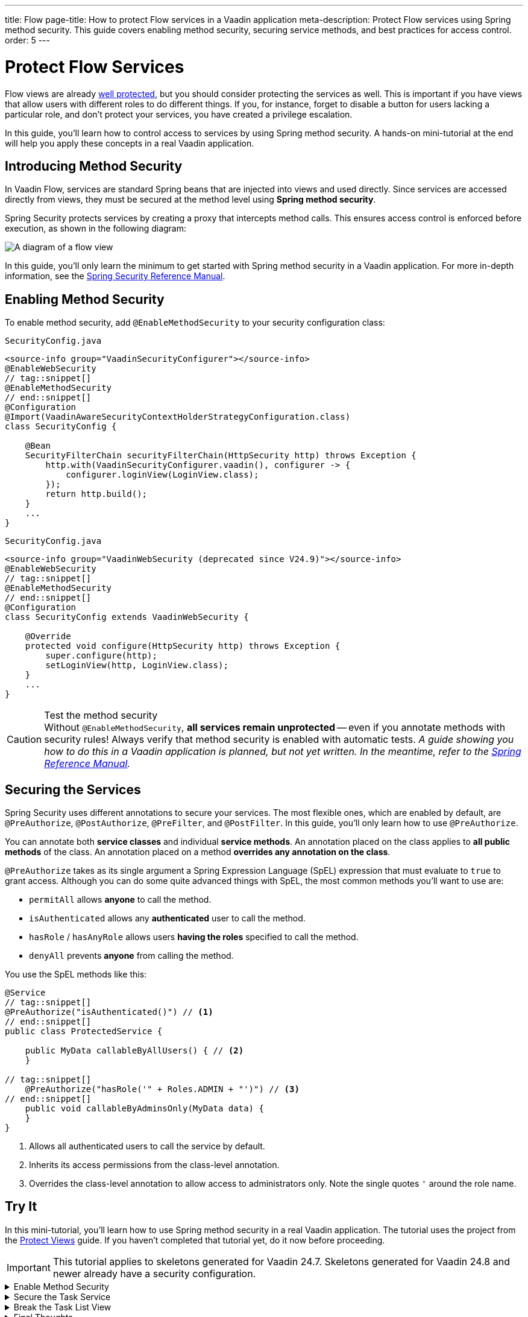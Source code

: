 ---
title: Flow
page-title: How to protect Flow services in a Vaadin application
meta-description: Protect Flow services using Spring method security. This guide covers enabling method security, securing service methods, and best practices for access control.
order: 5
---


= Protect Flow Services
:toclevels: 2

Flow views are already <<../protect-views/flow#,well protected>>, but you should consider protecting the services as well. This is important if you have views that allow users with different roles to do different things. If you, for instance, forget to disable a button for users lacking a particular role, and don't protect your services, you have created a privilege escalation.

In this guide, you'll learn how to control access to services by using Spring method security. A hands-on mini-tutorial at the end will help you apply these concepts in a real Vaadin application.


== Introducing Method Security

In Vaadin Flow, services are standard Spring beans that are injected into views and used directly. Since services are accessed directly from views, they must be secured at the method level using *Spring method security*.

Spring Security protects services by creating a proxy that intercepts method calls. This ensures access control is enforced before execution, as shown in the following diagram:

image::images/method-security.png[A diagram of a flow view, a proxy, a method interceptor, and a service.]

In this guide, you'll only learn the minimum to get started with Spring method security in a Vaadin application. For more in-depth information, see the https://docs.spring.io/spring-security/reference/servlet/authorization/method-security.html[Spring Security Reference Manual].


== Enabling Method Security

To enable method security, add [annotationname]`@EnableMethodSecurity` to your security configuration class:

[.example]
--

.`SecurityConfig.java`
[source,java]
----
<source-info group="VaadinSecurityConfigurer"></source-info>
@EnableWebSecurity
// tag::snippet[]
@EnableMethodSecurity
// end::snippet[]
@Configuration
@Import(VaadinAwareSecurityContextHolderStrategyConfiguration.class)
class SecurityConfig {

    @Bean
    SecurityFilterChain securityFilterChain(HttpSecurity http) throws Exception {
        http.with(VaadinSecurityConfigurer.vaadin(), configurer -> {
            configurer.loginView(LoginView.class);
        });
        return http.build();
    }
    ...
}
----

.`SecurityConfig.java`
[source,java]
----
<source-info group="VaadinWebSecurity (deprecated since V24.9)"></source-info>
@EnableWebSecurity
// tag::snippet[]
@EnableMethodSecurity
// end::snippet[]
@Configuration
class SecurityConfig extends VaadinWebSecurity {

    @Override
    protected void configure(HttpSecurity http) throws Exception {
        super.configure(http);
        setLoginView(http, LoginView.class);
    }
    ...
}
----

--
.Test the method security
[CAUTION]
Without [annotationname]`@EnableMethodSecurity`, *all services remain unprotected* -- even if you annotate methods with security rules! Always verify that method security is enabled with automatic tests.  _A guide showing you how to do this in a Vaadin application is planned, but not yet written. In the meantime, refer to the https://docs.spring.io/spring-security/reference/servlet/test/method.html[Spring Reference Manual]._


== Securing the Services

Spring Security uses different annotations to secure your services. The most flexible ones, which are enabled by default, are [annotationname]`@PreAuthorize`, [annotationname]`@PostAuthorize`, [annotationname]`@PreFilter`, and [annotationname]`@PostFilter`. In this guide, you'll only learn how to use [annotationname]`@PreAuthorize`.

You can annotate both *service classes* and individual *service methods*. An annotation placed on the class applies to *all public methods* of the class. An annotation placed on a method *overrides any annotation on the class*.

[annotationname]`@PreAuthorize` takes as its single argument a Spring Expression Language (SpEL) expression that must evaluate to `true` to grant access. Although you can do some quite advanced things with SpEL, the most common methods you'll want to use are:

* `permitAll` allows *anyone* to call the method.
* `isAuthenticated` allows any *authenticated* user to call the method.
* `hasRole` / `hasAnyRole` allows users *having the roles* specified to call the method.
* `denyAll` prevents *anyone* from calling the method.

You use the SpEL methods like this:

[source,java]
----
@Service
// tag::snippet[]
@PreAuthorize("isAuthenticated()") // <1>
// end::snippet[]
public class ProtectedService {

    public MyData callableByAllUsers() { // <2>
    }

// tag::snippet[]
    @PreAuthorize("hasRole('" + Roles.ADMIN + "')") // <3>
// end::snippet[]
    public void callableByAdminsOnly(MyData data) {
    }
}
----
<1> Allows all authenticated users to call the service by default.
<2> Inherits its access permissions from the class-level annotation.
<3> Overrides the class-level annotation to allow access to administrators only. Note the single quotes `'` around the role name.


[.collapsible-list]
== Try It

In this mini-tutorial, you'll learn how to use Spring method security in a real Vaadin application. The tutorial uses the project from the <<../protect-views/flow#try-it,Protect Views>> guide. If you haven't completed that tutorial yet, do it now before proceeding.

[IMPORTANT]
This tutorial applies to skeletons generated for Vaadin 24.7. Skeletons generated for Vaadin 24.8 and newer already have a security configuration.


.Enable Method Security
[%collapsible]
====
Add [annotationname]`@EnableMethodSecurity` to [classname]`SecurityConfig`:

[.example]
--

.`SecurityConfig.java`
[source,java]
----
<source-info group="VaadinSecurityConfigurer"></source-info>
@EnableWebSecurity
// tag::snippet[]
@EnableMethodSecurity
// end::snippet[]
@Configuration
@Import(VaadinAwareSecurityContextHolderStrategyConfiguration.class)
class SecurityConfig {
    ...
}
----

.`SecurityConfig.java`
[source,java]
----
<source-info group="VaadinWebSecurity (deprecated since V24.9)"></source-info>
@EnableWebSecurity
// tag::snippet[]
@EnableMethodSecurity
// end::snippet[]
@Configuration
class SecurityConfig extends VaadinWebSecurity {
    ...
}
----

--
====


.Secure the Task Service
[%collapsible]
====
In an earlier tutorial, you made the task list read-only for users, allowing only admins to create tasks.

Open [classname]`TaskService` and add [annotationname]`@PreAuthorize` annotations like this:

.TaskService.java
[source,java]
----
@Service
// tag::snippet[]
@PreAuthorize("isAuthenticated()")
// end::snippet[]
@Transactional(propagation = Propagation.REQUIRES_NEW)
public class TaskService {
    ...

// tag::snippet[]
    @PreAuthorize("hasRole('" + Roles.ADMIN + "')")
// end::snippet[]
    public void createTask(String description, @Nullable LocalDate dueDate) {
        // ...
    }

    public List<Task> list(Pageable pageable) {
        // ...
    }
}
----

Restart the application and open your browser at: http://localhost:8080

Log in as `ADMIN` and create some tasks. Everything should work as before.
====


.Break the Task List View
[%collapsible]
====
To see that the service is actually protected, you're going to break the task list. Open [classname]`TaskListView` and comment out the lines that check whether the user is an admin or not:

.TaskListView.java
[source,java]
----
@Route("task-list")
@PageTitle("Task List")
@Menu(order = 0, icon = "vaadin:clipboard-check", title = "Task List")
@PermitAll
public class TaskListView extends Main {

    public TaskListView(TaskService taskService, Clock clock,
            AuthenticationContext authenticationContext) {

        // The rest of the constructor omitted

// tag::snippet[]
        //if (authenticationContext.hasRole(Roles.ADMIN)) {
// end::snippet[]
            add(new ViewToolbar("Task List",
                ViewToolbar.group(description, dueDate, createBtn)));
// tag::snippet[]
        //} else {
        //    add(new ViewToolbar("Task List"));
        //}
// end::snippet[]
        add(taskGrid);
    }
    ...
}
----
Then go back to the browser, logout, and login as `USER`. If you now try to create a task, you should get an error message.

Now change `TaskListView()` back again by removing the comments.
// TODO This should be replaced with an integration test that checks the security.
====


.Final Thoughts
[%collapsible]
====
Your Vaadin application now has both secure views and secure services. However, it still uses *in-memory authentication*. You should replace it with a stronger storage mechanism.
// TODO Add link to our own guides once they have been written. Should cover UserDetailsService and Control Center.

[NOTE]
A guide showing you how to do this in a Vaadin application is planned, but not yet written. In the meantime, refer to the https://docs.spring.io/spring-security/reference/servlet/authentication/passwords/storage.html[Spring Security Reference Manual].

====